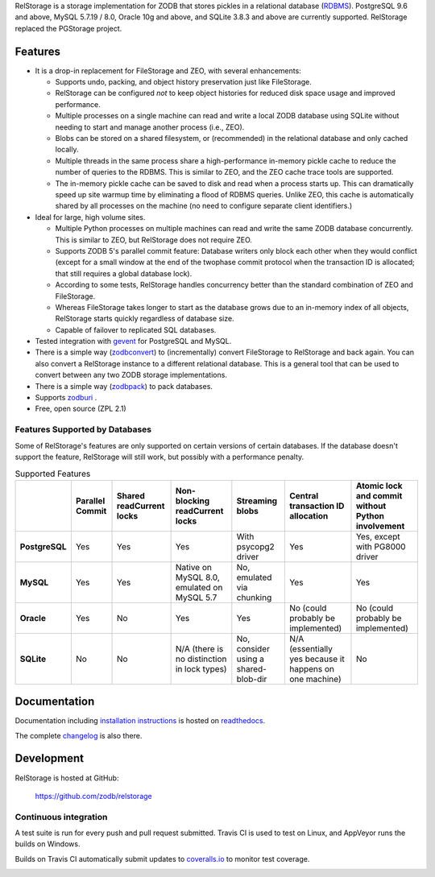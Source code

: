 
..
  This file is the long-description for PyPI so it can only use plain
  ReST, no sphinx extensions.

RelStorage is a storage implementation for ZODB that stores pickles in
a relational database (`RDBMS`_). PostgreSQL 9.6 and above, MySQL
5.7.19 / 8.0, Oracle 10g and above, and SQLite 3.8.3 and above are
currently supported. RelStorage replaced the PGStorage project.

.. _RDBMS: https://en.wikipedia.org/wiki/Relational_database_

==========
 Features
==========

* It is a drop-in replacement for FileStorage and ZEO, with several
  enhancements:

  * Supports undo, packing, and object history preservation just like
    FileStorage.
  * RelStorage can be configured *not* to keep object histories for
    reduced disk space usage and improved performance.
  * Multiple processes on a single machine can read and write a local
    ZODB database using SQLite without needing to start and manage
    another process (i.e., ZEO).
  * Blobs can be stored on a shared filesystem, or (recommended) in
    the relational database and only cached locally.
  * Multiple threads in the same process share a high-performance
    in-memory pickle cache to reduce the number of queries to the
    RDBMS. This is similar to ZEO, and the ZEO cache trace tools are
    supported.
  * The in-memory pickle cache can be saved to disk and read when a
    process starts up. This can dramatically speed up site warmup time
    by eliminating a flood of RDBMS queries. Unlike ZEO, this cache
    is automatically shared by all processes on the machine (no need
    to configure separate client identifiers.)

* Ideal for large, high volume sites.

  * Multiple Python processes on multiple machines can read and write
    the same ZODB database concurrently. This is similar to ZEO, but
    RelStorage does not require ZEO.
  * Supports ZODB 5's parallel commit feature: Database writers only
    block each other when they would conflict (except for a small
    window at the end of the twophase commit protocol when the
    transaction ID is allocated; that still requires a global database
    lock).
  * According to some tests, RelStorage handles concurrency better than
    the standard combination of ZEO and FileStorage.
  * Whereas FileStorage takes longer to start as the database grows
    due to an in-memory index of all objects, RelStorage starts
    quickly regardless of database size.
  * Capable of failover to replicated SQL databases.
* Tested integration with `gevent`_ for PostgreSQL and MySQL.
* There is a simple way (`zodbconvert`_) to (incrementally) convert
  FileStorage to RelStorage and back again. You can also convert a
  RelStorage instance to a different relational database. This is a
  general tool that can be used to convert between any two ZODB
  storage implementations.
* There is a simple way (`zodbpack`_) to pack databases.
* Supports `zodburi`_ .
* Free, open source (ZPL 2.1)

.. _gevent: http://gevent.org_
.. _zodbconvert: https://relstorage.readthedocs.io/en/latest/zodbconvert.html_
.. _zodbpack: https://relstorage.readthedocs.io/en/latest/zodbpack.html_
.. _zodburi: https://relstorage.readthedocs.io/en/latest/zodburi.html

Features Supported by Databases
===============================

Some of RelStorage's features are only supported on certain versions
of certain databases. If the database doesn't support the feature,
RelStorage will still work, but possibly with a performance penalty.


.. list-table:: Supported Features
   :widths: auto
   :header-rows: 1
   :stub-columns: 1

   * -
     - Parallel Commit
     - Shared readCurrent locks
     - Non-blocking readCurrent locks
     - Streaming blobs
     - Central transaction ID allocation
     - Atomic lock and commit without Python involvement
   * - PostgreSQL
     - Yes
     - Yes
     - Yes
     - With psycopg2 driver
     - Yes
     - Yes, except with PG8000 driver
   * - MySQL
     - Yes
     - Yes
     - Native on MySQL 8.0, emulated on MySQL 5.7
     - No, emulated via chunking
     - Yes
     - Yes
   * - Oracle
     - Yes
     - No
     - Yes
     - Yes
     - No (could probably be implemented)
     - No (could probably be implemented)
   * - SQLite
     - No
     - No
     - N/A (there is no distinction in lock types)
     - No, consider using a shared-blob-dir
     - N/A (essentially yes because it happens on one machine)
     - No


===============
 Documentation
===============

Documentation including `installation instructions`_ is hosted on `readthedocs`_.

The complete `changelog`_ is also there.

.. image:: https://readthedocs.org/projects/relstorage/badge/?version=latest
     :target: http://relstorage.readthedocs.io/en/latest/?badge=latest


.. _`installation instructions`: http://relstorage.readthedocs.io/en/latest/install.html
.. _`readthedocs`: http://relstorage.readthedocs.io/en/latest/
.. _`changelog`: http://relstorage.readthedocs.io/en/latest/changelog.html


=============
 Development
=============

RelStorage is hosted at GitHub:

    https://github.com/zodb/relstorage

Continuous integration
======================

A test suite is run for every push and pull request submitted. Travis
CI is used to test on Linux, and AppVeyor runs the builds on
Windows.

.. image:: https://travis-ci.org/zodb/relstorage.svg?branch=master
    :target: https://travis-ci.org/zodb/relstorage

.. image:: https://ci.appveyor.com/api/projects/status/pccddlgujdoqvl83?svg=true
   :target: https://ci.appveyor.com/project/jamadden/relstorage/branch/master

Builds on Travis CI automatically submit updates to `coveralls.io`_ to
monitor test coverage.

.. image:: https://coveralls.io/repos/zodb/relstorage/badge.svg?branch=master&service=github
   :target: https://coveralls.io/github/zodb/relstorage?branch=master

.. _coveralls.io: https://coveralls.io/github/zodb/relstorage
